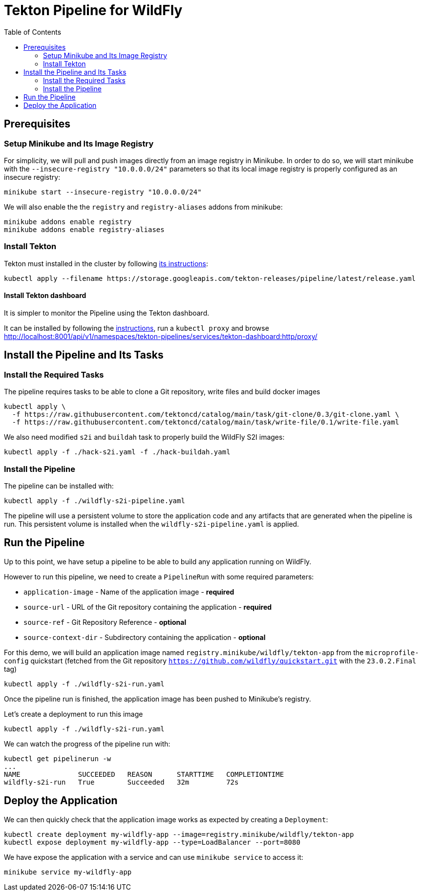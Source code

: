 = Tekton Pipeline for WildFly
:toc:               left

## Prerequisites

### Setup Minikube and Its Image Registry

For simplicity, we will pull and push images directly from an image registry in Minikube.
In order to do so, we will start minikube with the `--insecure-registry "10.0.0.0/24"` parameters so that its local image registry is properly
configured as an insecure registry:

[source,shell]
----
minikube start --insecure-registry "10.0.0.0/24"
----

We will also enable the the `registry` and `registry-aliases` addons from minikube:

[source,shell]
----
minikube addons enable registry
minikube addons enable registry-aliases
----

### Install Tekton

Tekton must installed in the cluster by following https://tekton.dev/docs/getting-started/[its instructions]:

[source,shell]
----
kubectl apply --filename https://storage.googleapis.com/tekton-releases/pipeline/latest/release.yaml
----

#### Install Tekton dashboard

It is simpler to monitor the Pipeline using the Tekton dashboard.

It can be installed by following the https://github.com/tektoncd/dashboard/blob/main/docs/install.md#installing-tekton-dashboard-on-kubernetes[instructions], run a `kubectl proxy` and browse http://localhost:8001/api/v1/namespaces/tekton-pipelines/services/tekton-dashboard:http/proxy/

## Install the Pipeline and Its Tasks

### Install the Required Tasks

The pipeline requires tasks to be able to clone a Git repository, write files and build docker images

[source,shell]
----
kubectl apply \
  -f https://raw.githubusercontent.com/tektoncd/catalog/main/task/git-clone/0.3/git-clone.yaml \
  -f https://raw.githubusercontent.com/tektoncd/catalog/main/task/write-file/0.1/write-file.yaml
----

We also need modified `s2i` and `buildah` task to properly build the WildFly S2I images:

[source,shell]
----
kubectl apply -f ./hack-s2i.yaml -f ./hack-buildah.yaml
----

### Install the Pipeline

The pipeline can be installed with:

[source,shell]
----
kubectl apply -f ./wildfly-s2i-pipeline.yaml
----

The pipeline will use a persistent volume to store the application code and any artifacts that are generated when the pipeline is run.
This persistent volume is installed when the `wildfly-s2i-pipeline.yaml` is applied.

## Run the Pipeline

Up to this point, we have setup a pipeline to be able to build any application running on WildFly.

However to run this pipeline, we need to create a `PipelineRun` with some required parameters:

* `application-image` - Name of the application image - *required*
* `source-url` - URL of the Git repository containing the application - *required*
* `source-ref` - Git Repository Reference - *optional*
* `source-context-dir` - Subdirectory containing the application - *optional*

For this demo, we will build an application image named `registry.minikube/wildfly/tekton-app` from the `microprofile-config` quickstart (fetched from the Git repository `https://github.com/wildfly/quickstart.git` with the `23.0.2.Final` tag)

[source,shell]
----
kubectl apply -f ./wildfly-s2i-run.yaml
----

Once the pipeline run is finished, the application image has been pushed to Minikube's registry.

Let's create a deployment to run this image

[source,shell]
----
kubectl apply -f ./wildfly-s2i-run.yaml
----

We can watch the progress of the pipeline run with:

[source,shell]
----
kubectl get pipelinerun -w
...
NAME              SUCCEEDED   REASON      STARTTIME   COMPLETIONTIME
wildfly-s2i-run   True        Succeeded   32m         72s
----

## Deploy the Application

We can then quickly check that the application image works as expected by creating a `Deployment`:

[source,shell]
----
kubectl create deployment my-wildfly-app --image=registry.minikube/wildfly/tekton-app
kubectl expose deployment my-wildfly-app --type=LoadBalancer --port=8080
----

We have expose the application with a service and can use `minikube service` to access it:

[source,shell]
----
minikube service my-wildfly-app
----
